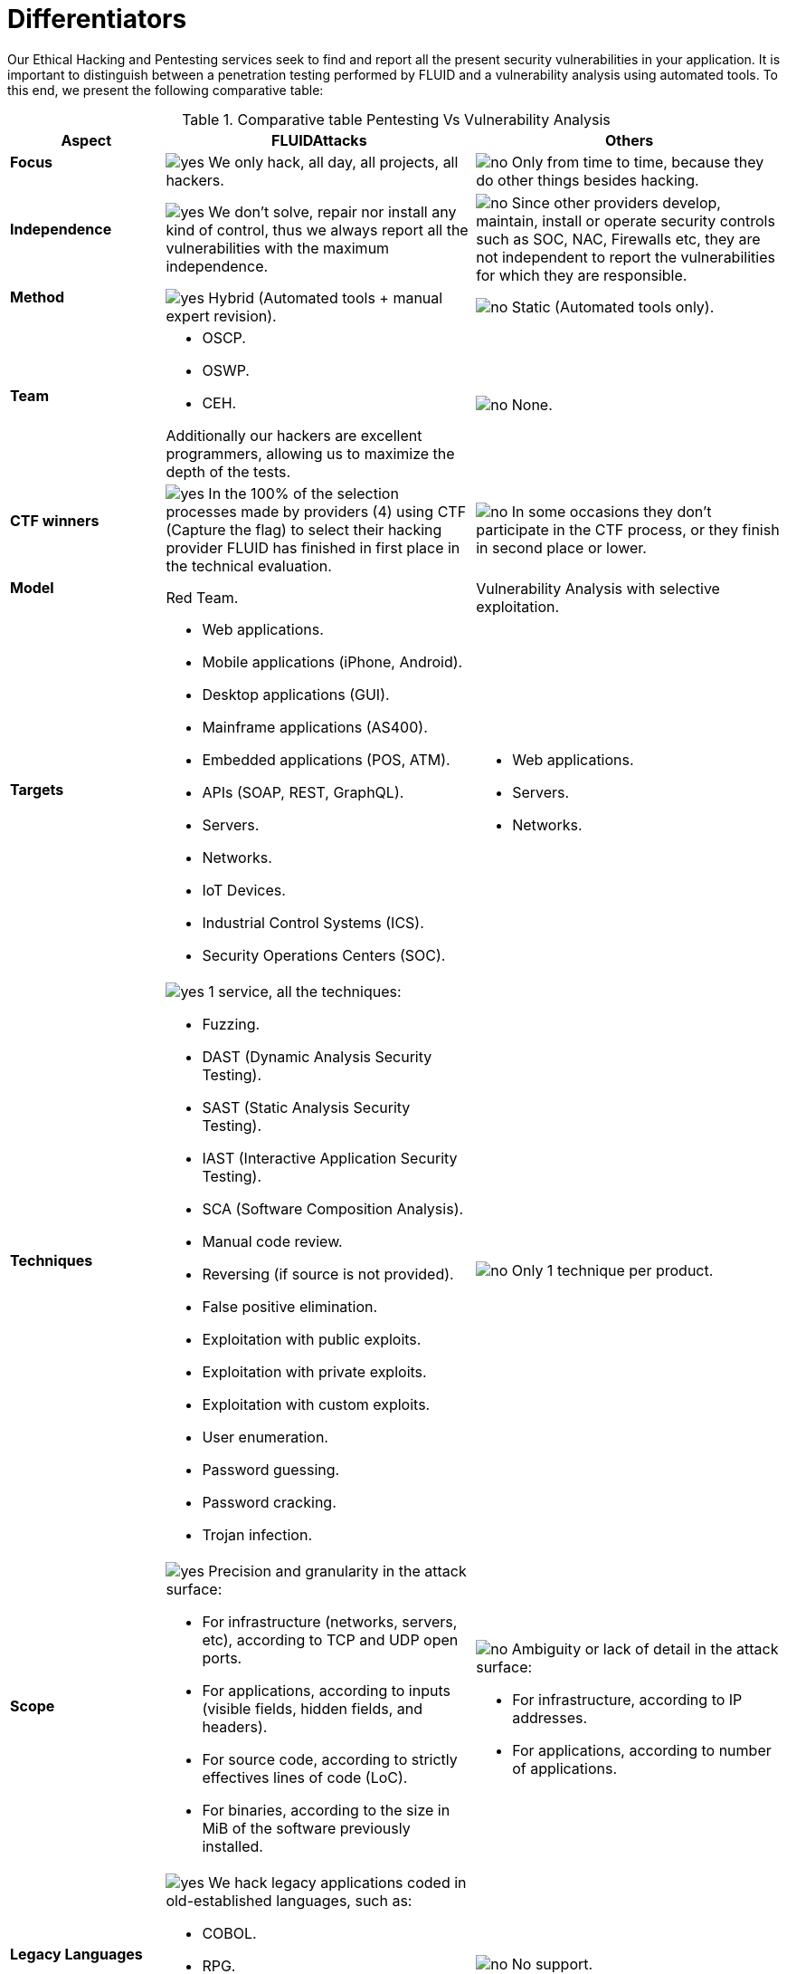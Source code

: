 :slug: services/differentiators/
:category: services
:description: Our Ethical Hacking and Pentesting services seek to find and report all the present security vulnerabilities in your application. It is important to distinguish between a penetration testing performed by FLUID and a vulnerability analysis using automated tools.
:keywords: FLUID, Ethical Hacking, Pentesting, Analysis, Vulnerabilities, Comparison.
:translate: servicios/diferenciadores/
:yes: image:yes.png[yes]
:no: image:no.png[no]

= Differentiators

{description} To this end, we present the following comparative table:

.Comparative table Pentesting Vs Vulnerability Analysis
[role="tb-fluid tb-row"]
[cols="1,2,2", options="header"]
|====
| Aspect
| FLUIDAttacks
| Others

a|==== Focus 
| {yes} We only hack, all day, all projects, all hackers.
| {no} Only from time to time, 
because they do other things besides hacking.

a|==== Independence
| {yes} We don't solve, repair nor install any kind of control, 
thus we always report all the vulnerabilities with the maximum independence.
| {no} Since other providers develop, maintain, install 
or operate security controls such as +SOC+, +NAC+, +Firewalls+ etc, 
they are not independent to report the vulnerabilities 
for which they are responsible.

a|==== Method
| {yes} Hybrid (Automated tools + manual expert revision).
| {no} Static (Automated tools only).

a|==== Team
a|* +OSCP+.
* +OSWP+.
* +CEH+. 

Additionally our hackers are excellent programmers, 
allowing us to maximize the depth of the tests.
| {no} None.

a|==== CTF winners
| {yes} In the 100% of the selection processes 
made by providers (4) using +CTF+ (Capture the flag) 
to select their hacking provider 
FLUID has finished in first place in the technical evaluation. 
| {no} In some occasions they don't participate in the +CTF+ process, 
or they finish in second place or lower.

a|==== Model
| +Red Team+.
| Vulnerability Analysis with selective exploitation.

a|==== Targets
a|* Web applications.
* Mobile applications (iPhone, Android).
* Desktop applications (+GUI+).
* Mainframe applications (+AS400+).
* Embedded applications (+POS+, +ATM+).
* +APIs+ (+SOAP+, +REST+, +GraphQL+).
* Servers.
* Networks.
* +IoT+ Devices.
* Industrial Control Systems (+ICS+).
* Security Operations Centers (+SOC+).
a|* Web applications.
* Servers.
* Networks.

a|==== Techniques
a|{yes} 1 service, all the techniques:

* Fuzzing.
* DAST (Dynamic Analysis Security Testing).
* SAST (Static Analysis Security Testing).
* IAST (Interactive Application Security Testing).
* SCA (Software Composition Analysis).
* Manual code review.
* Reversing (if source is not provided).
* False positive elimination.
* Exploitation with public exploits.
* Exploitation with private exploits.
* Exploitation with custom exploits.
* User enumeration.
* Password guessing.
* Password cracking.
* Trojan infection.
| {no} Only 1 technique per product.

a|==== Scope
a|{yes} Precision and granularity in the attack surface:

* For infrastructure (networks, servers, etc), 
according to +TCP+ and +UDP+ open ports.
* For applications, according to inputs
(visible fields, hidden fields, and headers).
* For source code, according to strictly effectives lines of code (+LoC+).
* For binaries, according to the size in +MiB+ 
of the software previously installed.
a|{no} Ambiguity or lack of detail in the attack surface:

* For infrastructure, according to +IP+ addresses.
* For applications, according to number of applications.

a|==== Legacy Languages
a|{yes} We hack legacy applications coded in old-established languages, such as:

* +COBOL+. 
* +RPG+.
* +PL1+.
* +TAL+.
| {no} No support.

a|==== Development Method
a|* Waterfall.
* Agile.
* +DevOps+. 

[button]#link:../../services/continuous-hacking/[Continuous Hacking]#, 
[button]#link:../../products/integrates/[Integrates]# 
and [button]#link:../../products/asserts/[Asserts]#
fit perfect for the last 2 use cases.
| Waterfall.

a|==== Coverage
| {yes} Known (arranged or resulting).
| {no} Unknown.

a|==== Profiling
| {yes} You decide the security requirements that we will check 
during the hacking service 
through our product [button]#link:../../products/rules/[Rules]#. 
| {no} Non parameterizable. 

a|==== Strictness
| {yes} You will know the exact strictness of the hacking
(For inspected and non inspected code).
| {no} Unknown.

a|==== Environments
a|* Integration: 
[button]#link:../../services/continuous-hacking/[Continuous Hacking]# 
and [button]#link:../../products/asserts/[Asserts]#
fit perfectly in this use case.
* Staging.
* Production.
a|* Staging.
* Production.

a|==== Windows
a|In the [button]#link:../../services/continuous-hacking/[Continuous Hacking]# 
service environments:

* Can constantly change.
* Not necessarily are frozen.
* Windows are not required for hacking.
| {no} Frozen environments and test windows are required.

a|==== Finding Types
a|* Of a specific business impact.
* Insecure programming practices.
* Alignment with security standards and regulations.
a|* Based on signatures.
* Syntax-based.

a|==== Type of Evidences
a|{yes} Some of the most relevant evidences are:

* Images of the attack with explanatory annotations.
* Animated +GIFs+ of the attack 
(link:../../products/integrates/#vulnerability-evidences[example]).
a|{no} In the case of other suppliers:

* Images without annotations.
* Copy-paste of tools outcome without
discarding false positives through attacks.

a|==== Zero Day Vulnerabilities
| {yes}
| {no}

a|==== False Positives
| {yes} 0%
| {no} ~20%

a|==== Exploitation
| {yes} As long as we have an available environment 
and the appropriate authorization.
| {no}

a|==== Custom Exploits
| {yes} Using our own exploitation engine
[button]#link:../../products/asserts/[Asserts]# 
(link:../../products/integrates/#exploit[example]).
| {no}

a|==== Correlation
| {yes} By combining vulnerabilities +A+ and +B+ we are able to find 
a new vulnerability +C+ of greater impact which may compromise more registers.
| {no} Only detects vulnerabilities +A+ and +B+ but it's not able to correlate them. 

a|==== Infection
| {yes} In our [button]#link:../../services/one-shot-hacking/[One shot hacking]# 
service we infect stations and critical servers 
using our custom cyberweapon
[button]#link:../../products/commands/[Commands]#.
| {no} Don't infect or dispose of custom cyberweapons.

a|==== Compromised Records
| {yes} link:../../products/integrates/#compromised-records[Example].
| {no}

a|==== Cycles
| {yes} Multiple cycles in our service 
[button]#link:../../services/continuous-hacking/[Continuous Hacking]#.
| {no}  Only 1.

a|==== link:../../blog/replaced-machines/[Leaks]
| {yes} 0% on the agreed link:#scope[scope].
| {no} ~65% on the agreed link:#scope[scope].

a|==== Remediation
a|* During the project you can request clarifications 
directly to our hackers via
[button]#link:../../products/integrates/[Integrates]# 
(link:../../products/integrates/#doubts-regarding-the-vulnerabilities[example]).
* You can use our detailed remediation guides via
[button]#link:../../products/defends/[Defends]#.
| {no}

a|==== End
|{yes} Our service ends when the agreed scope is reached, 
without prices augmentation
|{no} The service ends when the agreed time runs out, 
therefore the scope and coverage of the hack 
are indeterminate at the end of the service.

a|==== Deliverables
a|{yes} Real-time documentation web system
[button]#link:../../products/integrates/[Integrates]# 
which allows our customers to auto generate and supervise 
every system since day 1 of the project:

* Executive report in +PDF+ (link:../../products/integrates/#generate-executive-reports[example]).
* Technical report in +XLS+.
* Technical report in +PDF+ (link:../../products/integrates/#generate-technical-reports[example]).
* Graphics on the security of the system (link:../../products/integrates/#project-status-graphs[example]).
* Metrics on the security of the system (link:../../products/integrates/#project-statistics[example]).

a|{no} Available only at the end of the project due to 
its manual elaboration.

* Word document.
* Tool reports without discarding false positives.

a|==== Pricing
| {yes} Fixed price.
| {no} Variable price (Time and materials).

|====
